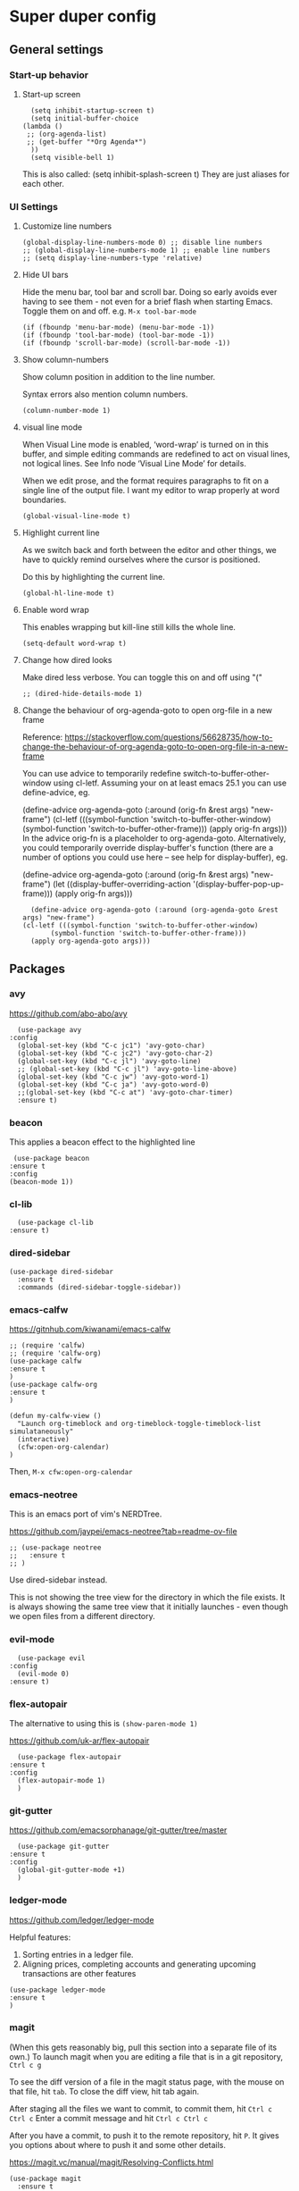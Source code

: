 * Super duper config

** General settings

*** Start-up behavior

**** Start-up screen

    #+begin_src elisp
      (setq inhibit-startup-screen t)
      (setq initial-buffer-choice
	(lambda ()
	 ;; (org-agenda-list)
	 ;; (get-buffer "*Org Agenda*")
      ))
      (setq visible-bell 1)
    #+end_src

    This is also called: (setq inhibit-splash-screen t)
    They are just aliases for each other.

*** UI Settings

**** Customize line numbers

    #+begin_src elisp
      (global-display-line-numbers-mode 0) ;; disable line numbers
      ;; (global-display-line-numbers-mode 1) ;; enable line numbers
      ;; (setq display-line-numbers-type 'relative)
    #+end_src

**** Hide UI bars

    Hide the menu bar, tool bar and scroll bar.
    Doing so early avoids ever having to see them - not even for a brief flash when starting Emacs.
    Toggle them on and off.
    e.g. ~M-x tool-bar-mode~

    #+begin_src elisp
      (if (fboundp 'menu-bar-mode) (menu-bar-mode -1))
      (if (fboundp 'tool-bar-mode) (tool-bar-mode -1))
      (if (fboundp 'scroll-bar-mode) (scroll-bar-mode -1))
    #+end_src

**** Show column-numbers

  Show column position in addition to the line number.

  Syntax errors also mention column numbers.

    #+begin_src elisp
    (column-number-mode 1)
    #+end_src

**** visual line mode

    When Visual Line mode is enabled, ‘word-wrap’ is turned on in this buffer, and simple editing commands are redefined to act on visual lines, not logical lines.  See Info node ‘Visual Line Mode’ for details.

    When we edit prose, and the format requires paragraphs to fit on a single line of the output file. I want my editor to wrap properly at word boundaries.

    #+begin_src elisp
      (global-visual-line-mode t)
    #+end_src

**** Highlight current line

    As we switch back and forth between the editor and other things, we have to quickly remind ourselves where the cursor is positioned.

    Do this by highlighting the current line.

    #+begin_src elisp
      (global-hl-line-mode t)
    #+end_src

**** Enable word wrap

    This enables wrapping but kill-line still kills the whole line.

    #+begin_src elisp
      (setq-default word-wrap t)
    #+end_src

**** Change how dired looks

      Make dired less verbose.
      You can toggle this on and off using "("

      #+begin_src elisp
	;; (dired-hide-details-mode 1)
      #+end_src

**** Change the behaviour of org-agenda-goto to open org-file in a new frame

      Reference: https://stackoverflow.com/questions/56628735/how-to-change-the-behaviour-of-org-agenda-goto-to-open-org-file-in-a-new-frame

      You can use advice to temporarily redefine switch-to-buffer-other-window using cl-letf. Assuming your on at least emacs 25.1 you can use define-advice, eg.

      (define-advice org-agenda-goto (:around (orig-fn &rest args) "new-frame")
	(cl-letf (((symbol-function 'switch-to-buffer-other-window)
		   (symbol-function 'switch-to-buffer-other-frame)))
	  (apply orig-fn args)))
      In the advice orig-fn is a placeholder to org-agenda-goto. Alternatively, you could temporarily override display-buffer's function (there are a number of options you could use here -- see help for display-buffer), eg.

      (define-advice org-agenda-goto (:around (orig-fn &rest args) "new-frame")
	(let ((display-buffer-overriding-action '(display-buffer-pop-up-frame)))
	  (apply orig-fn args)))

      #+begin_src elisp
      (define-advice org-agenda-goto (:around (org-agenda-goto &rest args) "new-frame")
	(cl-letf (((symbol-function 'switch-to-buffer-other-window)
		   (symbol-function 'switch-to-buffer-other-frame)))
	  (apply org-agenda-goto args)))
      #+end_src

** Packages

*** avy

    https://github.com/abo-abo/avy

    #+begin_src elisp
      (use-package avy
	:config
	  (global-set-key (kbd "C-c jc1") 'avy-goto-char)
	  (global-set-key (kbd "C-c jc2") 'avy-goto-char-2)
	  (global-set-key (kbd "C-c jl") 'avy-goto-line)
	  ;; (global-set-key (kbd "C-c jl") 'avy-goto-line-above)
	  (global-set-key (kbd "C-c jw") 'avy-goto-word-1)
	  (global-set-key (kbd "C-c ja") 'avy-goto-word-0)
	  ;;(global-set-key (kbd "C-c at") 'avy-goto-char-timer)
	  :ensure t)
    #+end_src

*** beacon

    This applies a beacon effect to the highlighted line

    #+begin_src elisp
      (use-package beacon
	 :ensure t
	 :config
	 (beacon-mode 1))
    #+end_src

*** cl-lib

    #+begin_src elisp
      (use-package cl-lib
	:ensure t)
    #+end_src

*** dired-sidebar

    #+begin_src elisp
     (use-package dired-sidebar
       :ensure t
       :commands (dired-sidebar-toggle-sidebar))
    #+end_src

*** emacs-calfw

    https://gitnhub.com/kiwanami/emacs-calfw

    #+begin_src elisp
    ;; (require 'calfw)
    ;; (require 'calfw-org)
    (use-package calfw
	:ensure t
    )
    (use-package calfw-org
	:ensure t
    )

    (defun my-calfw-view ()
      "Launch org-timeblock and org-timeblock-toggle-timeblock-list simulataneously"
      (interactive)
      (cfw:open-org-calendar)
    )
    #+end_src

    Then, ~M-x cfw:open-org-calendar~

*** emacs-neotree

  This is an emacs port of vim's NERDTree.

  https://github.com/jaypei/emacs-neotree?tab=readme-ov-file

  #+begin_src elisp
  ;; (use-package neotree
  ;;   :ensure t
  ;; )
  #+end_src

  Use dired-sidebar instead.

  This is not showing the tree view for the directory in which the file exists. It is always showing the same tree view that it initially launches - even though we open files from a different directory.

*** evil-mode

    #+begin_src elisp
      (use-package evil
	:config
	  (evil-mode 0)
	:ensure t)
    #+end_src

*** flex-autopair

    The alternative to using this is ~(show-paren-mode 1)~

    https://github.com/uk-ar/flex-autopair

    #+begin_src elisp
      (use-package flex-autopair
	:ensure t
	:config
	  (flex-autopair-mode 1)
      )
    #+end_src

*** git-gutter

  https://github.com/emacsorphanage/git-gutter/tree/master

    #+begin_src elisp
      (use-package git-gutter
	:ensure t
	:config
	  (global-git-gutter-mode +1)
      )
    #+end_src

*** ledger-mode

    https://github.com/ledger/ledger-mode

    Helpful features:

    1. Sorting entries in a ledger file.
    1. Aligning prices, completing accounts and generating upcoming transactions are other features

    #+begin_src elisp
      (use-package ledger-mode
	  :ensure t
      )
    #+end_src

*** magit

    (When this gets reasonably big, pull this section into a separate file of its own.)
    To launch magit when you are editing a file that is in a git repository, ~Ctrl c g~

    To see the diff version of a file in the magit status page, with the mouse on that file, hit ~tab~. To close the diff view, hit tab again.

    After staging all the files we want to commit, to commit them, hit ~Ctrl c Ctrl c~
    Enter a commit message and hit ~Ctrl c Ctrl c~

    After you have a commit, to push it to the remote repository, hit ~P~. It gives you options about where to push it and some other details.

    https://magit.vc/manual/magit/Resolving-Conflicts.html

    #+begin_src elisp
      (use-package magit
		:ensure t
		:config
			(defadvice magit-status (around magit-fullscreen activate)
		  (window-configuration-to-register :magit-fullscreen)
		  ad-do-it
		  (delete-other-windows))

		(defadvice magit-mode-quit-window (after magit-restore-screen activate)
		  "Restores the previous window configuration and kills the magit buffer"
		  (jump-to-register :magit-fullscreen))

		(define-key magit-status-mode-map (kbd "q") 'magit-mode-quit-window)
      )
    #+end_src

    The config is for this:

    Full screen magit-status.

    This code makes magit-status run alone in the frame, and then restores the old window configuration when you quit out of magit.
    No more juggling windows after commiting. It's magit bliss.
    After you are done with magit, do M-x quit-window

    #+begin_src emacs-lisp
      (use-package magit
		:ensure t
		:config
			(defadvice magit-status (around magit-fullscreen activate)
		  (window-configuration-to-register :magit-fullscreen)
		  ad-do-it
		  (delete-other-windows))

		(defadvice magit-mode-quit-window (after magit-restore-screen activate)
		  "Restores the previous window configuration and kills the magit buffer"
		  (jump-to-register :magit-fullscreen))

		(define-key magit-status-mode-map (kbd "q") 'magit-mode-quit-window)
      )
    #+end_src

*** multiple cursors

    Install multiple-cursors and (the dependent package cl-lib) first.
    If you want to start multiple cursors at a word (or a tag or anything) that exists on multiple lines (the lines do not have to be continuous),
    mark the word (using Ctrl space) and then do Ctrl Shift . (dot).
    This will start multiple cursors on the multiple lines.
    After that, you can do normal operations like delete, insert, cut, copy, etc.
    There are a lot of features that can be done using this.
    This needs a lot more research.
    But this should be a good starting point to insert/delete text on multiple lines based on certain common words in multiple lines.0

    https://github.com/magnars/multiple-cursors.el

    #+begin_src elisp
      (use-package multiple-cursors
	:config
	(global-set-key (kbd "C-S-c C-S-c") 'mc/edit-lines)
	(global-set-key (kbd "C->") 'mc/mark-next-like-this)
	(global-set-key (kbd "C-<") 'mc/mark-previous-like-this)
	(global-set-key (kbd "C-c C-<") 'mc/mark-all-like-this)
	:ensure t)
    #+end_src

*** nov mode

  To read epub files in emacs

  https://depp.brause.cc/nov.el/

  Prerequisite: nov.el

  Installation
  1. M-x list-packages
  2. Search for nov
  3. Install it

  Navigation in the epub in emacs:
  1. Use the arrow keys or Page-Up/Page-Down to move through the content.
  1. t takes you to the table of contents.
  1. n and p navigate to the next and previous chapters, respectively.
  1. q exits the ebook reader.

    #+begin_src elisp
    (add-to-list 'auto-mode-alist '("\\.epub\\'" . nov-mode))
    #+end_src

*** projectile

    https://github.com/bbatsov/projectile
    https://docs.projectile.mx/projectile/index.html

    #+begin_src elisp
      (use-package projectile
	:config
	(projectile-mode +1)
	(define-key projectile-mode-map (kbd "s-p") 'projectile-command-map)
	(define-key projectile-mode-map (kbd "C-c p") 'projectile-command-map)
	:ensure t)
    #+end_src

*** smartscan

    https://github.com/mickeynp/smart-scan

    https://www.masteringemacs.org/article/smart-scan-jump-symbols-buffer

    #+begin_src elisp
      (use-package smartscan
	  :ensure t
	  :config
	 (global-smartscan-mode 1)
      )
    #+end_src

*** string-inflection

    #+begin_src elisp
    (use-package string-inflection
	:ensure t
    )
    #+end_src

*** switch-window

    #+begin_src elisp
    (use-package switch-window
	:ensure t
    )
    #+end_src

*** try packages without installing them

    #+begin_src elisp
      (use-package try
	  :ensure t
      )
    #+end_src

    #+RESULTS:

*** which-key

    #+begin_src elisp
      (use-package which-key
	:config
	  (setq which-key-idle-delay 0.3)
	  (setq which-key-popup-type 'frame)
	  (which-key-mode)
	  (which-key-setup-minibuffer)
	  (set-face-attribute 'which-key-local-map-description-face nil
	     :weight 'bold)
	  :ensure t)
    #+end_src

*** yasnippet

    https://github.com/joaotavora/yasnippet

    If you don't remember all the shortcuts to various available snippets, use M-x yas-describe-tables to view the available snippets from the documentation.

    To study the current snippets, I suggest that you use M-x yas-describe-tables, which will show a table representation of all the snippets that are available in the current mode.

    #+begin_src elisp
      (add-to-list 'load-path
	"~/.emacs.d/plugins/yasnippet")

      (use-package yasnippet
	:ensure t
	:config
	  (use-package yasnippet-snippets
	    :ensure t)

	(yas-reload-all)
	(yas-global-mode 1)
      )
    #+end_src

    To look at the list of available snippets, use emacs ~describe~ function.

** Custom snippets

*** auto-refresh

    How to have Emacs auto-refresh all buffers when files have changed on disk?

    #+begin_src elisp
      (global-auto-revert-mode t)
    #+end_src

    Auto refresh dired buffers, but be quiet about it.
    The last line makes sure that you are not alerted every time this happens.

    #+begin_src elisp
      (setq global-auto-revert-non-file-buffers t)
      (setq auto-revert-verbose nil)
    #+end_src

*** Navigation in dired

    In dired, M-> and M- never take me where I want to go.
    With this code, instead of taking me to the very beginning or very end, they now take me to the first or last file.
    #+begin_src elisp
      (defun dired-back-to-top ()
	(interactive)
	(beginning-of-buffer)
	(dired-next-line 4))
      (define-key dired-mode-map
	(vector 'remap 'beginning-of-buffer) 'dired-back-to-top)
      (defun dired-jump-to-bottom ()
	(interactive)
	(end-of-buffer)
	(dired-next-line -1))
      (define-key dired-mode-map
	(vector 'remap 'end-of-buffer) 'dired-jump-to-bottom)
    #+end_src

*** Join lines

     With point anywhere on the first line, I simply press M-j multiple times to pull the lines up.

     #+begin_src elisp
       (global-set-key (kbd "M-j")
	    (lambda ()
		  (interactive)
		  (join-line -1)))
     #+end_src

*** Delete current buffer

    ~C-x C-k~ file begone!

    I like the feel between C-x k to kill the buffer and C-x C-k to kill the file. Release ctrl to kill it a little, hold to kill it a lot.

    #+begin_src elisp
      (defun delete-current-buffer-file ()
      "Removes file connected to current buffer and kills buffer."
      (interactive)
      (let ((filename (buffer-file-name))
	    (buffer (current-buffer))
	    (name (buffer-name)))
	(if (not (and filename (file-exists-p filename)))
	    (ido-kill-buffer)
	  (when (yes-or-no-p "Are you sure you want to remove this file? ")
	    (delete-file filename)
	    (kill-buffer buffer)
	    (message "File '%s' successfully removed" filename)))))

      (global-set-key (kbd "C-x C-k") 'delete-current-buffer-file)
    #+end_src

*** Rename current buffer

    You don't have to type the name out from scratch - but get the current name to modify.

    #+begin_src elisp
      (defun rename-current-buffer-file ()
	"Renames current buffer and file it is visiting."
	(interactive)
	(let ((name (buffer-name))
	      (filename (buffer-file-name)))
	  (if (not (and filename (file-exists-p filename)))
	      (error "Buffer '%s' is not visiting a file!" name)
	    (let ((new-name (read-file-name "New name: " filename)))
	      (if (get-buffer new-name)
		  (error "A buffer named '%s' already exists!" new-name)
		(rename-file filename new-name 1)
		(rename-buffer new-name)
		(set-visited-file-name new-name)
		(set-buffer-modified-p nil)
		(message "File '%s' successfully renamed to '%s'"
			 name (file-name-nondirectory new-name)))))))

      (global-set-key (kbd "C-x C-r") 'rename-current-buffer-file)
    #+end_src

*** Copy file path to clipboard in Emacs

    You don't have to type the name out from scratch - but get the current name to modify.

    #+begin_src elisp
    (defun my-put-file-name-on-clipboard ()
      "Put the current file name on the clipboard"
      (interactive)
      (let ((filename (if (equal major-mode 'dired-mode)
			  default-directory
			(buffer-file-name))))
	(when filename
	  (with-temp-buffer
	    (insert filename)
	    (clipboard-kill-region (point-min) (point-max)))
	  (message filename))))
    #+end_src

*** Open new lines above or below the current line

    With these shortcuts you can open a new line above or below the current one, even if the cursor is midsentence.

    These are alternatives to using ~o~ and ~O~ in evil-mode.

    #+begin_src elisp
      (defun open-line-below ()
	(interactive)
	(end-of-line)
	(newline)
	(indent-for-tab-command))

      (defun open-line-above ()
	(interactive)
	(beginning-of-line)
	(newline)
	(forward-line -1)
	(indent-for-tab-command))

      (global-set-key (kbd "<C-return>") 'open-line-below)
      (global-set-key (kbd "<C-S-return>") 'open-line-above)
    #+end_src

*** Move around in a buffer quickly

     Are Ctrl-n and Ctrl-p too slow for you?
     Move in a buffer more quickly.

     These are not very helpful if you are using evil-mode.

     #+begin_src elisp
       (global-set-key (kbd "C-S-n")
		(lambda ()
		  (interactive)
		  (ignore-errors (next-line 5))))

       (global-set-key (kbd "C-S-p")
		       (lambda ()
			 (interactive)
			 (ignore-errors (previous-line 5))))

       (global-set-key (kbd "C-S-f")
		       (lambda ()
			 (interactive)
			 (ignore-errors (forward-char 5))))

       (global-set-key (kbd "C-S-b")
		       (lambda ()
			 (interactive)
			 (ignore-errors (backward-char 5))))
     #+end_src

*** Move around in a buffer quickly

     https://protesilaos.com/codelog/2023-06-10-emacs-search-replace-basics/

     Display a counter showing the number of the current and the other matches.  Place it before the prompt, though it can be after it.

     #+begin_src elisp
     (setq isearch-lazy-count t)
     (setq lazy-count-prefix-format "(%s/%s) ")
     (setq lazy-count-suffix-format nil)
     #+end_src

     Make regular Isearch interpret the empty space as a regular expression that matches any character between the words you give it.

     #+begin_src elisp
     (setq search-whitespace-regexp ".*?")
     #+end_src

     Install the `wgrep' package.  It makes the grep buffers editable.

     Install the `consult' package.  It provides lots of useful commands that enhance the minibuffer experience of Emacs (e.g. for searching lines/heading).

     Install the `embark' package.  It allows you to perform context-sensitive actions, using a prompt and then a key/action selection interface.

*** Disable arrow keys

      Instead of adding the keys to the global map, we create a minor mode and add the keys to the ~emulation-mode-map-alist~ which takes precedents over minor and major mode maps.

      You can install the ~use-package~ package available from Melpa and make use of ~bind-key*~ or ~bind-keys*~ macro that's part of the ~bind-key~ package that ships with ~use-package~.

      #+begin_src elisp
      (define-minor-mode my-override-mode
	"Overrides all major and minor mode keys" t)

      (defvar my-override-map (make-sparse-keymap "my-override-map")
	"Override all major and minor mode keys")

      (add-to-list 'emulation-mode-map-alists
	`((my-override-mode . ,my-override-map)))

      (define-key my-override-map (kbd "<left>")
	(lambda ()
	  (interactive)
	  (message "Use Vim keys: h for Left")))

      (define-key my-override-map (kbd "<right>")
	(lambda ()
	  (interactive)
	  (message "Use Vim keys: l for Right")))

      (define-key my-override-map (kbd "<up>")
	(lambda ()
	  (interactive)
	  (message "Use Vim keys: k for Up")))

      (define-key my-override-map (kbd "<down>")
	(lambda ()
	  (interactive)
	  (message "Use Vim keys: j for Down")))
      #+end_src

Evil mode provides it's own emulation map. So you need to add this line

     #+begin_src elisp
     (evil-make-intercept-map my-override-map)
     #+end_src

*** Toggle Window Split

  Toggle between horizontal and vertical window splits.

  #+begin_src emacs-lisp
  (defun my-toggle-window-split ()
    (interactive)
      (if (= (count-windows) 2)
	  (let* ((this-win-buffer (window-buffer))
	     (next-win-buffer (window-buffer (next-window)))
	     (this-win-edges (window-edges (selected-window)))
	     (next-win-edges (window-edges (next-window)))
	     (this-win-2nd (not (and (<= (car this-win-edges)
					 (car next-win-edges))
				     (<= (cadr this-win-edges)
					 (cadr next-win-edges)))))
	     (splitter
	      (if (= (car this-win-edges)
		     (car (window-edges (next-window))))
		  'split-window-horizontally
		'split-window-vertically)))
	(delete-other-windows)
	(let ((first-win (selected-window)))
	  (funcall splitter)
	  (if this-win-2nd (other-window 1))
	  (set-window-buffer (selected-window) this-win-buffer)
	  (set-window-buffer (next-window) next-win-buffer)
	  (select-window first-win)
	  (if this-win-2nd (other-window 1))))))

  (define-key ctl-x-4-map "t" 'toggle-window-split)
  #+end_src

*** Customize org-link-frame-setup

  For help, ~describe-variable org-link-frame-setup~

  https://orgmode.org/manual/Handling-Links.html

  For FILE, use any of
    ‘find-file’ -- This one opens files in the current window (over the previous file that you are in)
    ‘find-file-other-window’ -- This one opens files in the same window - to the right or to the bottom
    ‘find-file-other-frame’ -- This one opens files in an entirely new frame

   #+begin_src emacs-lisp
   (setq org-link-frame-setup
      '((vm . vm-visit-folder-other-frame)
	(vm-imap . vm-visit-imap-folder-other-frame)
	(gnus . org-gnus-no-new-news)
	(file . find-file-other-frame) ;; Opens files in the current window
	(wl . wl-other-frame)))
   #+end_src

